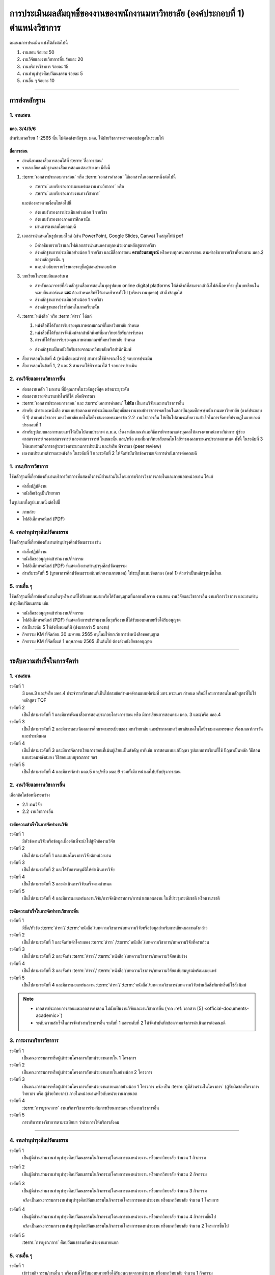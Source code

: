 .. |hpw| replace:: ชั่วโมงต่อสัปดาห์ 
.. hours per week

การประเมินผลสัมฤทธิ์ของงานของพนักงานมหาวิทยาลัย (องค์ประกอบที่ 1)  ตำแหน่งวิชาการ
#################################################################################################

คะแนนการประเมิน แบ่งได้ดังต่อไปนี้

#. งานสอน ร้อยละ 50
#. งานวิจัยและงานวิชาการอื่น ร้อยละ 20
#. งานบริการวิชาการ ร้อยละ 15
#. งานทำนุบำรุงศิลปวัฒนธรรม ร้อยละ 5
#. งานอื่น ๆ ร้อยละ 10
 
----------------------------

การส่งหลักฐาน
******************************************************************


1. งานสอน
==========================================================================

มคอ. 3/4/5/6
^^^^^^^^^^^^^^^^^^^^^^^^^^^^^^^^^^
.. ให้ใช้ข้อมูลอ้างอิงจากระบบบริการการศึกษา มหาวิทยาลัยเทคโนโลยีราชมงคลพระนครโดยสามารถบันทึกในรูปแบบภาพหน้าจอจากระบบ
สำหรับภาคเรียน 1-2565 นั้น ไม่ต้องส่งหลักฐาน มคอ. ให้ฝ่ายวิชาการตรวจสอบข้อมูลในระบบให้

สื่อการสอน
^^^^^^^^^^^^^^^^^^^^^^^^^^^^^^^^^
  
* อ่านนิยามของสื่อการสอนได้ที่ :term:`สื่อการสอน`
* รายละเอียดหลักฐานของสื่อการสอนแต่ละประเภท มีดังนี้

#. :term:`เอกสารประกอบการสอน` หรือ :term:`เอกสารคำสอน` ใช้เอกสารใดเอกสารหนึ่งต่อไปนี้

   * :term:`แบบรับรองการเผยแพร่ผลงานทางวิชาการ` หรือ
   * :term:`แบบรับรองภาระงานทางวิชาการ`

   และต้องตรงตามเงื่อนไขต่อไปนี้

   * ส่งแบบรับรองการประเมินอย่างน้อย 1 รายวิชา 
   * ส่งแบบรับรองของภาคการศึกษานั้น
   * ผ่านการลงนามโดยคณบดี

#. เอกสารนำเสนอในรูปแบบสไลด์ (เช่น PowerPoint, Google Slides, Canva) ในสกุลไฟล์ pdf

   * มีคำอธิบายรายวิชาและไฟล์เอกสารนำเสนอครบทุกหน่วยตามหลักสูตรรายวิชา
   * ส่งหลักฐานการประเมินอย่างน้อย 1 รายวิชา และมีสื่อการสอน **ครบถ้วนสมบูรณ์** หรือครบทุกหน่วยการสอน ตามคำอธิบายรายวิชาที่ตรงตาม มคอ.2 ของหลักสูตรนั้น ๆ 
   * แนบคำอธิบายรายวิชาและระบุชื่อผู้สอนประกอบด้วย

#. บทเรียนในระบบอินเตอร์เนท

   * สำหรับคณาจารย์ที่ส่งหลักฐานสื่อการสอนในทุกรูปแบบ online digital platforms ให้ส่งลิงก์ที่สามารถเข้าถึงไฟล์เนื้อหาที่ระบุในบทเรียนในระบบอินเทอร์เนต **และ** ต้องกำหนดสิทธิให้งานบริหารทั่วไป (บริหารงานบุคคล) เข้าถึงข้อมูลได้
   * ส่งหลักฐานการประเมินอย่างน้อย 1 รายวิชา 
   * ส่งหลักฐานของวิชาที่สอนในภาคเรียนนั้น

#. :term:`หนังสือ` หรือ :term:`ตำรา` ได้แก่

   #. หนังสือทีได้รับการรับรองคุณภาพตามเกณฑ์ที่มหาวิทยาลัย กำหนด
   #. หนังสือที่ได้รับการจัดพิมพ์จากสำนักพิมพ์ที่มหาวิทยาลัยรับการรับรอง
   #. ตำราทีได้รับการรับรองคุณภาพตามเกณฑ์ที่มหาวิทยาลัย กำหนด

   * ส่งหลักฐานเป็นหนังสือรับรองจากมหาวิทยาลัยหรือสำนักพิมพ์
  
* สื่อการสอนในข้อที่ 4 (หนังสือและตำรา) สามารถใช้พิจารณาได้ 2 รอบการประเมิน
* สื่อการสอนในข้อที่ 1, 2 และ 3 สามารถใช้พิจารณาได้ 1 รอบการประเมิน


2. งานวิจัยและงานวิชาการอื่น
==========================================================================

* ส่งผลงานหลัก 1 ผลงาน ที่มีคุณภาพในระดับสูงที่สุด พร้อมระบุระดับ 
* ส่งผลงานรองจำนวนเท่าไหร่ก็ได้ เพื่อพิจารณา
* :term:`เอกสารประกอบการสอน` และ :term:`เอกสารคำสอน` **ไม่นับ** เป็นงานวิจัยและงานวิชาการอื่น
* สำหรับ ตำราและหนังสือ ตามแบบข้อตกลงการประเมินผลสัมฤทธิ์ของงานของข้าราชการพลเรือนในสถาบันอุดมศึกษา/พนักงานมหาวิทยาลัย (องค์ประกอบที่ 1) ตำแหน่งวิชาการ มหาวิทยาลัยเทคโนโลยีราชมงคลพระนครข้อ 2.2 งานวิชาการอื่น ให้เป็นไปตามระดับความสำเร็จในการจัดทาที่ปรากฎในแบบองค์ประกอบที่ 1
* สำหรับรูปแบบและการเผยแพร่ให้เป็นไปตามประกาศ ก.พ.อ. เรื่อง หลักเกณฑ์และวิธีการพิจารณาแต่งบุคคลให้ดารงตาแหน่งทางวิชาการ ผู้ช่วยศาสตราจารย์ รองศาสตราจารย์ และศาสตราจารย์ ในขณะนั้น และ/หรือ ตามที่มหาวิทยาลัยเทคโนโลยีราชมงคลพระนครประกาศกาหนด ทั้งนี้ ในระดับที่ 3 ให้หมายรวมถึงการอยู่ระหว่างกระบวนการประเมิน และ/หรือ พิจารณา (peer review)
* ผลงานประเภทตำราและหนังสือ ในระดับที่ 1 และระดับที่ 2 ให้จัดทำบันทึกข้อความแจ้งการดำเนินการต่อคณบดี

1. งานบริการวิชาการ
==========================================================================

ใช้หลักฐานที่เกี่ยวข้องกับงานบริการวิชาการที่แสดงถึงการมีส่วนร่วมในโครงการบริการวิชาการภายในและภายนอกหน่วยงาน ได้แก่

* คำสั่งปฏิบัติงาน
* หนังสือเชิญเป็นวิทยากร

ในรูปแบบใดรูปแบบหนึ่งต่อไปนี้

* ภาพถ่าย
* ไฟล์อิเล็กทรอนิกส์ (PDF) 

4. งานทำนุบำรุงศิลปวัฒนธรรม
==========================================================================
ใช้หลักฐานที่เกี่ยวข้องกับงานทำนุบำรุงศิลปวัฒนธรรม เช่น

* คำสั่งปฏิบัติงาน
* หนังสือขออนุญาตเข้าร่วมงาน/กิจกรรม
* ไฟล์อิเล็กทรอนิกส์ (PDF) ที่แสดงถึงงานทำนุบำรุงศิลปวัฒนธรรม
* สำหรับระดับที่ 5 (บูรณาการศิลปวัฒนธรรมกับหน่วยงานภายนอก) ให้ระบุในแบบข้อตกลง (องค์ 1) ด้วยว่าเป็นหลักฐานชิ้นไหน

5. งานอื่น ๆ
==========================================================================

ใช้หลักฐานที่เกี่ยวข้องกับงานอื่นๆหรืองานที่ได้รับมอบหมายหรือได้รับอนุญาตที่นอกเหนือจาก งานสอน งานวิจัยและวิชาการอื่น งานบริการวิชาการ และงานทำนุบำรุงศิลปวัฒนธรรม เช่น 

* หนังสือขออนุญาตเข้าร่วมงาน/กิจกรรม
* ไฟล์อิเล็กทรอนิกส์ (PDF) ที่แสดงถึงการเข้าร่วมงานอื่นๆหรืองานที่ได้รับมอบหมายหรือได้รับอนุญาต

* ถ้าเป็นระดับ 5 ให้ส่งทั้งหมดที่มี (ส่งมากกว่า 5 ผลงาน)

* กิจกรรม KM ที่จัดก่อน 30 เมษายน 2565 อนุโลมให้ยกเว้นการส่งหนังสือขออนุญาต
* กิจกรรม KM ที่จัดตั้งแต่ 1 พฤษภาคม 2565 เป็นต้นไป ต้องส่งหนังสือขออนุญาต

----------------------------

ระดับความสำเร็จในการจัดทำ
******************************************************************

1. งานสอน
==========================================================================

ระดับที่ 1	
   มี มคอ.3 และ/หรือ มคอ.4 ประจำรายวิชาสอนที่เป็นไปตามข้อกำหนด/ตามแบบฟอร์มที่ มทร.พระนคร กำหนด หรือมีโครงการสอนในหลักสูตรที่ไม่ใช่หลักสูตร TQF
ระดับที่ 2
   เป็นไปตามระดับที่ 1 และมีการพัฒนาสื่อการสอนประกอบโครงการสอน หรือ มีการเรียนการสอนตาม มคอ. 3 และ/หรือ มคอ.4
ระดับที่ 3
   เป็นไปตามระดับที่ 2 และมีการสอบวัดผลการศึกษาตามระเบียบของ มหาวิทยาลัย และประกาศมหาวิทยาลัยเทคโนโลยีราชมงคลพระนคร เรื่องเกณฑ์การวัดและประเมินผล
ระดับที่ 4
   เป็นไปตามระดับที่ 3  และมีการจัดการเรียนการสอนที่เน้นผู้เรียนเป็นสำคัญ อาทิเช่น การสอนแบบแก้ปัญหา รูปแบบการเรียนที่ใช้
   ปัญหาเป็นหลัก วิธีสอนแบบระดมพลังสมอง วิธีสอนแบบบูรณาการ ฯลฯ
ระดับที่ 5  
   เป็นไปตามระดับที่ 4 และมีการจัดทำ มคอ.5 และ/หรือ มคอ.6 รวมทั้งมีการนำผลไปปรับปรุงการสอน


2. งานวิจัยและงานวิชาการอื่น
==========================================================================

เลือกข้อใดข้อหนึ่งระหว่าง

* 2.1 งานวิจัย
* 2.2 งานวิชาการอื่น

ระดับความสำเร็จในการจัดทำงานวิจัย
^^^^^^^^^^^^^^^^^^^^^^^^^^^^^^^^^^^^^^^^^^^^^^^^^^^^^^^^^^^^^^^^^^
ระดับที่ 1
   มีหัวข้องานวิจัยหรือข้อมูลเบื้องต้นที่จะนำไปสู่หัวข้องานวิจัย 
ระดับที่ 2	
   เป็นไปตามระดับที่ 1 และเสนอโครงการวิจัยต่อหน่วยงาน
ระดับที่ 3	
   เป็นไปตามระดับที่ 2 และได้รับการอนุมัติให้ดำเนินการวิจัย
ระดับที่ 4
   เป็นไปตามระดับที่ 3 และดำเนินการวิจัยเสร็จตามกำหนด
ระดับที่ 5
   เป็นไปตามระดับที่ 4 และมีการเผยแพร่ผลงานวิจัย/การจัดนิทรรศการ/การนำเสนอผลงาน ในที่ประชุมระดับชาติ หรือนานาชาติ

ระดับความสำเร็จในการจัดทำงานวิชาการอื่น
^^^^^^^^^^^^^^^^^^^^^^^^^^^^^^^^^^^^^^^^^^^^^^^^^^^^^^^^^^^^^^^^^^

ระดับที่ 1
   มีชื่อ/หัวข้อ :term:`ตำรา`/ :term:`หนังสือ`/บทความวิชาการ/บทความวิจัยหรือข้อมูลสำหรับการเขียนผลงานดังกล่าว
ระดับที่ 2
   เป็นไปตามระดับที่ 1 และจัดทำเค้าโครงของ :term:`ตำรา` /:term:`หนังสือ`/บทความวิชาการ/บทความวิจัยที่ครบถ้วน
ระดับที่ 3
   เป็นไปตามระดับที่ 2 และจัดทำ :term:`ตำรา`/ :term:`หนังสือ`/บทความวิชาการ/บทความวิจัยฉบับร่าง
ระดับที่ 4
   เป็นไปตามระดับที่ 3 และจัดทำ :term:`ตำรา`/ :term:`หนังสือ`/บทความวิชาการ/บทความวิจัยฉบับสมบูรณ์พร้อมเผยแพร่
ระดับที่ 5
   เป็นไปตามระดับที่ 4 และมีการเผยแพร่ผลงาน :term:`ตำรา`/ :term:`หนังสือ`/บทความวิชาการ/บทความวิจัยผ่านสื่อสิ่งพิมพ์หรือมิใช่สิ่งพิมพ์

.. note::
   * เอกสารประกอบการสอนและเอกสารคำสอน ไม่นับเป็นงานวิจัยและงานวิชาการอื่น (จาก :ref:`เอกสาร [5] <official-documents-academic>`)
   * ระดับความสำเร็จในการจัดทำงานวิชาการอื่น ระดับที่ 1 และระดับที่ 2 ให้จัดทำบันทึกข้อความแจ้งการดำเนินการต่อคณบดี

3. ภาระงานบริการวิชาการ
==========================================================================

ระดับที่ 1
   เป็นคณะกรรมการหรือผู้เข้าร่วมโครงการกับหน่วยงานภายใน 1 โครงการ
ระดับที่ 2
   เป็นคณะกรรมการหรือผู้เข้าร่วมโครงการกับหน่วยงานภายในอย่างน้อย 2 โครงการ
ระดับที่ 3
   เป็นคณะกรรมการหรือผู้เข้าร่วมโครงการกับหน่วยงานภายนอกอย่างน้อย 1 โครงการ
   *หรือ* เป็น :term:`ผู้มีส่วนร่วมในโครงการ` (ผู้รับผิดชอบโครงการ วิทยากร หรือ ผู้ช่วยวิทยากร) ภายในหน่วยงานหรือกับหน่วยงานภายนอก
ระดับที่ 4
   :term:`การบูรณาการ` งานบริการวิชาการร่วมกับการเรียนการสอน หรืองานวิชาการอื่น
ระดับที่ 5
   การบริการทางวิชาการตามระเบียบฯ ว่าด้วยการให้บริการสังคม


-----------------------------

4. งานทำนุบำรุงศิลปวัฒนธรรม
==========================================================================

ระดับที่ 1
   เป็นผู้มีส่วนร่วมงานทำนุบำรุงศิลปวัฒนธรรมในกิจกรรม/โครงการของหน่วยงาน หรือมหาวิทยาลัย จำนวน 1 กิจกรรม 
ระดับที่ 2
   เป็นผู้มีส่วนร่วมงานทำนุบำรุงศิลปวัฒนธรรมในกิจกรรม/โครงการของหน่วยงาน หรือมหาวิทยาลัย จำนวน 2 กิจกรรม 
ระดับที่ 3
   เป็นผู้มีส่วนร่วมงานทำนุบำรุงศิลปวัฒนธรรมในกิจกรรม/โครงการของหน่วยงาน หรือมหาวิทยาลัย จำนวน 3 กิจกรรม 
   
   *หรือ* เป็นคณะกรรมการงานทำนุบำรุงศิลปวัฒนธรรมในกิจกรรม/โครงการของหน่วยงาน หรือมหาวิทยาลัย จำนวน 1 โครงการ 
ระดับที่ 4  
   เป็นผู้มีส่วนร่วมงานทำนุบำรุงศิลปวัฒนธรรมในกิจกรรม/โครงการของหน่วยงาน หรือมหาวิทยาลัย จำนวน 4 กิจกรรมขึ้นไป 
   
   *หรือ* เป็นคณะกรรมการงานทำนุบำรุงศิลปวัฒนธรรมในกิจกรรม/โครงการของหน่วยงาน หรือมหาวิทยาลัย จำนวน 2 โครงการขึ้นไป
ระดับที่ 5
   :term:`การบูรณาการ` ศิลปวัฒนธรรมกับหน่วยงานภายนอก

5. งานอื่น ๆ
==========================================================================

ระดับที่ 1
   เข้าร่วมกิจกรรม/งานอื่น ๆ หรืองานที่ได้รับมอบหมายหรือได้รับอนุญาตจากหน่วยงาน หรือมหาวิทยาลัย จำนวน 1 กิจกรรม
ระดับที่ 2  
   เข้าร่วมกิจกรรม/งานอื่น ๆ หรืองานที่ได้รับมอบหมายหรือได้รับอนุญาตจากหน่วยงาน หรือมหาวิทยาลัย จำนวน 2 กิจกรรม
ระดับที่ 3
   เข้าร่วมกิจกรรม/งานอื่น ๆ หรืองานที่ได้รับมอบหมายหรือได้รับอนุญาตจากหน่วยงาน หรือมหาวิทยาลัย จำนวน 3 กิจกรรม
ระดับที่ 4
   เข้าร่วมกิจกรรม/งานอื่น ๆ หรืองานที่ได้รับมอบหมายหรือได้รับอนุญาตจากหน่วยงาน หรือมหาวิทยาลัย จำนวน 4 กิจกรรม
ระดับที่ 5
   เข้าร่วมกิจกรรม/งานอื่น ๆ หรืองานที่ได้รับมอบหมายหรือได้รับอนุญาตจากหน่วยงาน หรือมหาวิทยาลัย จำนวน 5 กิจกรรมขึ้นไป

